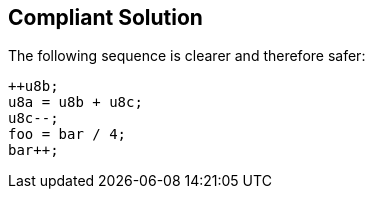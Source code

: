 == Compliant Solution

The following sequence is clearer and therefore safer:

[source,text]
----
++u8b;    
u8a = u8b + u8c; 
u8c--; 
foo = bar / 4;
bar++;
----
